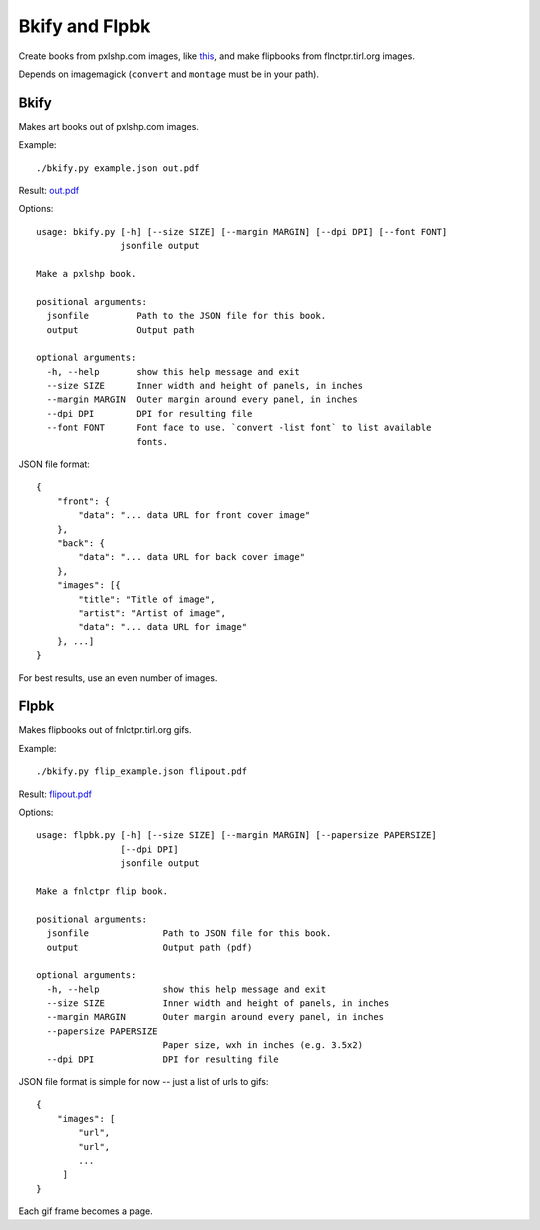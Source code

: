 Bkify and Flpbk
===============

Create books from pxlshp.com images, like `this <http://unterbahn.com/2013/01/i-printed-a-pxlshp-book-of-famous-artworks/>`_, and make flipbooks from flnctpr.tirl.org images.

Depends on imagemagick (``convert`` and ``montage`` must be in your path).

Bkify
-----

Makes art books out of pxlshp.com images.

Example::

    ./bkify.py example.json out.pdf

Result: `out.pdf <https://raw.github.com/yourcelf/bkify/master/out.pdf>`_

Options::

    usage: bkify.py [-h] [--size SIZE] [--margin MARGIN] [--dpi DPI] [--font FONT]
                    jsonfile output

    Make a pxlshp book.

    positional arguments:
      jsonfile         Path to the JSON file for this book.
      output           Output path

    optional arguments:
      -h, --help       show this help message and exit
      --size SIZE      Inner width and height of panels, in inches
      --margin MARGIN  Outer margin around every panel, in inches
      --dpi DPI        DPI for resulting file
      --font FONT      Font face to use. `convert -list font` to list available
                       fonts.

JSON file format::

    {
        "front": {
            "data": "... data URL for front cover image"
        },
        "back": {
            "data": "... data URL for back cover image"
        },
        "images": [{
            "title": "Title of image",
            "artist": "Artist of image",
            "data": "... data URL for image"
        }, ...]
    }

For best results, use an even number of images.

Flpbk
-----

Makes flipbooks out of fnlctpr.tirl.org gifs.

Example::

    ./bkify.py flip_example.json flipout.pdf

Result: `flipout.pdf <https://raw.github.com/yourcelf/bkify/master/flipout.pdf>`_

Options::

    usage: flpbk.py [-h] [--size SIZE] [--margin MARGIN] [--papersize PAPERSIZE]
                    [--dpi DPI]
                    jsonfile output

    Make a fnlctpr flip book.

    positional arguments:
      jsonfile              Path to JSON file for this book.
      output                Output path (pdf)

    optional arguments:
      -h, --help            show this help message and exit
      --size SIZE           Inner width and height of panels, in inches
      --margin MARGIN       Outer margin around every panel, in inches
      --papersize PAPERSIZE
                            Paper size, wxh in inches (e.g. 3.5x2)
      --dpi DPI             DPI for resulting file

JSON file format is simple for now -- just a list of urls to gifs::

    {
        "images": [
            "url",
            "url",
            ...
         ]
    }

Each gif frame becomes a page.

